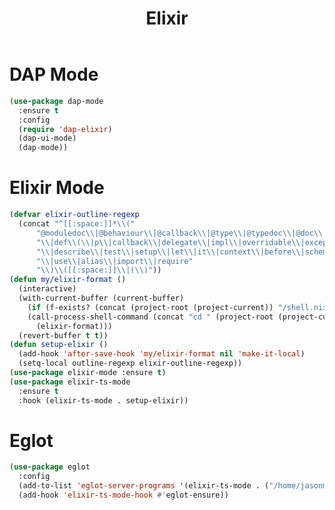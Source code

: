#+TITLE: Elixir
#+PROPERTY: header-args      :tangle "../config-elisp/elixir.el"
* DAP Mode
#+begin_src emacs-lisp
(use-package dap-mode
  :ensure t
  :config
  (require 'dap-elixir)
  (dap-ui-mode)
  (dap-mode))
#+end_src
* Elixir Mode
#+BEGIN_SRC emacs-lisp
(defvar elixir-outline-regexp
  (concat "^[[:space:]]*\\("
	  "@moduledoc\\|@behaviour\\|@callback\\|@type\\|@typedoc\\|@doc\\|@spec\\|@impl"
	  "\\|def\\(\\|p\\|callback\\|delegate\\|impl\\|overridable\\|exception\\|struct\\|guard\\|guardp\\|record\\|recordp\\|macro\\|macrop\\|macrocallback\\|protocol\\)"
	  "\\|describe\\|test\\|setup\\|let\\|it\\|context\\|before\\|schema"
	  "\\|use\\|alias\\|import\\|require"
	  "\\)\\([[:space:]]\\|(\\)"))
(defun my/elixir-format ()
  (interactive)
  (with-current-buffer (current-buffer)
    (if (f-exists? (concat (project-root (project-current)) "/shell.nix"))
	(call-process-shell-command (concat "cd " (project-root (project-current)) " && " "NIX_SKIP_SHELL_HOOK=true nix-shell --run \"mix format " (buffer-file-name) "\""))
      (elixir-format)))
  (revert-buffer t t))
(defun setup-elixir ()
  (add-hook 'after-save-hook 'my/elixir-format nil 'make-it-local)
  (setq-local outline-regexp elixir-outline-regexp))
(use-package elixir-mode :ensure t)
(use-package elixir-ts-mode
  :ensure t
  :hook (elixir-ts-mode . setup-elixir))
#+END_SRC
* Eglot
#+BEGIN_SRC emacs-lisp
(use-package eglot
  :config
  (add-to-list 'eglot-server-programs '(elixir-ts-mode . ("/home/jasonmj/git/elixir-lsp/elixir-ls-1.14-25.1/language_server.sh")))
  (add-hook 'elixir-ts-mode-hook #'eglot-ensure))
#+END_SRC
